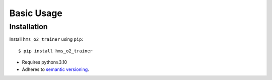 ***********
Basic Usage
***********

Installation
============
Install ``hms_o2_trainer`` using ``pip``::

    $ pip install hms_o2_trainer

- Requires python≥3.10
- Adheres to `semantic versioning`_.

.. _`semantic versioning`: https://semver.org/
